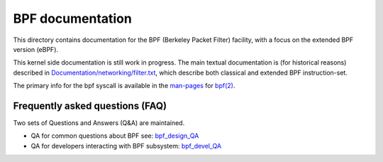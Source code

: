 =================
BPF documentation
=================

This directory contains documentation for the BPF (Berkeley Packet
Filter) facility, with a focus on the extended BPF version (eBPF).

This kernel side documentation is still work in progress.  The main
textual documentation is (for historical reasons) described in
`Documentation/networking/filter.txt`_, which describe both classical
and extended BPF instruction-set.

The primary info for the bpf syscall is available in the `man-pages`_
for `bpf(2)`_.


Frequently asked questions (FAQ)
================================

Two sets of Questions and Answers (Q&A) are maintained.

* QA for common questions about BPF see: bpf_design_QA_

* QA for developers interacting with BPF subsystem: bpf_devel_QA_


.. Links:
.. _bpf_design_QA: bpf_design_QA.rst
.. _bpf_devel_QA:  bpf_devel_QA.rst
.. _Documentation/networking/filter.txt: ../networking/filter.txt
.. _man-pages: https://www.kernel.org/doc/man-pages/
.. _bpf(2): http://man7.org/linux/man-pages/man2/bpf.2.html
